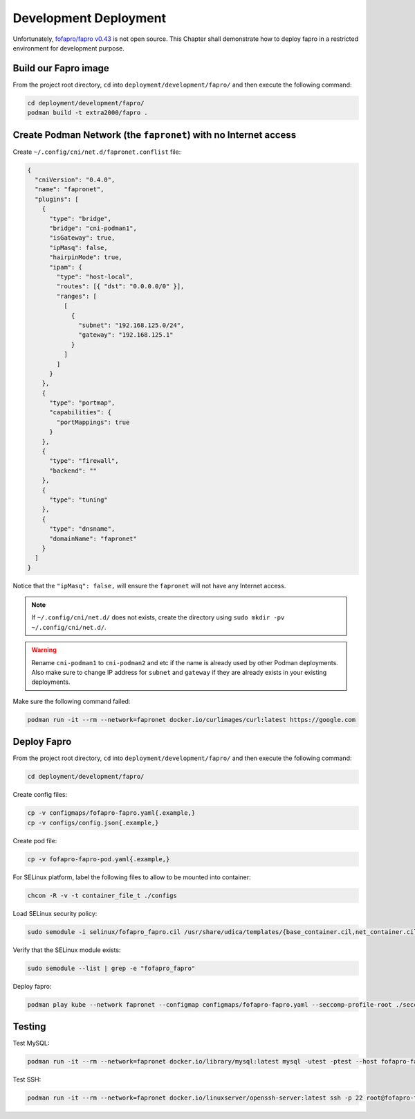 Development Deployment
======================

Unfortunately, `fofapro/fapro v0.43`_ is not open source. This Chapter shall demonstrate how to deploy fapro in a restricted environment for development purpose.

.. _fofapro/fapro v0.43: https://github.com/fofapro/fapro/tree/v0.43

Build our Fapro image
---------------------

From the project root directory, ``cd`` into ``deployment/development/fapro/`` and then execute the following command:

.. code-block:: bash

    cd deployment/development/fapro/
    podman build -t extra2000/fapro .

Create Podman Network (the ``fapronet``) with no Internet access
----------------------------------------------------------------

Create ``~/.config/cni/net.d/fapronet.conflist`` file:

.. code-block:: yaml

    {
      "cniVersion": "0.4.0",
      "name": "fapronet",
      "plugins": [
        {
          "type": "bridge",
          "bridge": "cni-podman1",
          "isGateway": true,
          "ipMasq": false,
          "hairpinMode": true,
          "ipam": {
            "type": "host-local",
            "routes": [{ "dst": "0.0.0.0/0" }],
            "ranges": [
              [
                {
                  "subnet": "192.168.125.0/24",
                  "gateway": "192.168.125.1"
                }
              ]
            ]
          }
        },
        {
          "type": "portmap",
          "capabilities": {
            "portMappings": true
          }
        },
        {
          "type": "firewall",
          "backend": ""
        },
        {
          "type": "tuning"
        },
        {
          "type": "dnsname",
          "domainName": "fapronet"
        }
      ]
    }

Notice that the ``"ipMasq": false,`` will ensure the ``fapronet`` will not have any Internet access.

.. note::

    If ``~/.config/cni/net.d/`` does not exists, create the directory using ``sudo mkdir -pv ~/.config/cni/net.d/``.

.. warning::

    Rename ``cni-podman1`` to ``cni-podman2`` and etc if the name is already used by other Podman deployments. Also make sure to change IP address for ``subnet`` and ``gateway`` if they are already exists in your existing deployments.

Make sure the following command failed:

.. code-block:: bash

    podman run -it --rm --network=fapronet docker.io/curlimages/curl:latest https://google.com

Deploy Fapro
------------

From the project root directory, ``cd`` into ``deployment/development/fapro/`` and then execute the following command:

.. code-block:: bash

    cd deployment/development/fapro/

Create config files:

.. code-block:: bash

    cp -v configmaps/fofapro-fapro.yaml{.example,}
    cp -v configs/config.json{.example,}

Create pod file:

.. code-block:: bash

    cp -v fofapro-fapro-pod.yaml{.example,}

For SELinux platform, label the following files to allow to be mounted into container:

.. code-block:: bash

    chcon -R -v -t container_file_t ./configs

Load SELinux security policy:

.. code-block:: bash

    sudo semodule -i selinux/fofapro_fapro.cil /usr/share/udica/templates/{base_container.cil,net_container.cil}

Verify that the SELinux module exists:

.. code-block:: bash

    sudo semodule --list | grep -e "fofapro_fapro"

Deploy fapro:

.. code-block:: bash

    podman play kube --network fapronet --configmap configmaps/fofapro-fapro.yaml --seccomp-profile-root ./seccomp fofapro-fapro-pod.yaml

Testing
-------

Test MySQL:

.. code-block:: bash

    podman run -it --rm --network=fapronet docker.io/library/mysql:latest mysql -utest -ptest --host fofapro-fapro-pod.fapronet --port 3306

Test SSH:

.. code-block:: bash

    podman run -it --rm --network=fapronet docker.io/linuxserver/openssh-server:latest ssh -p 22 root@fofapro-fapro-pod.fapronet
